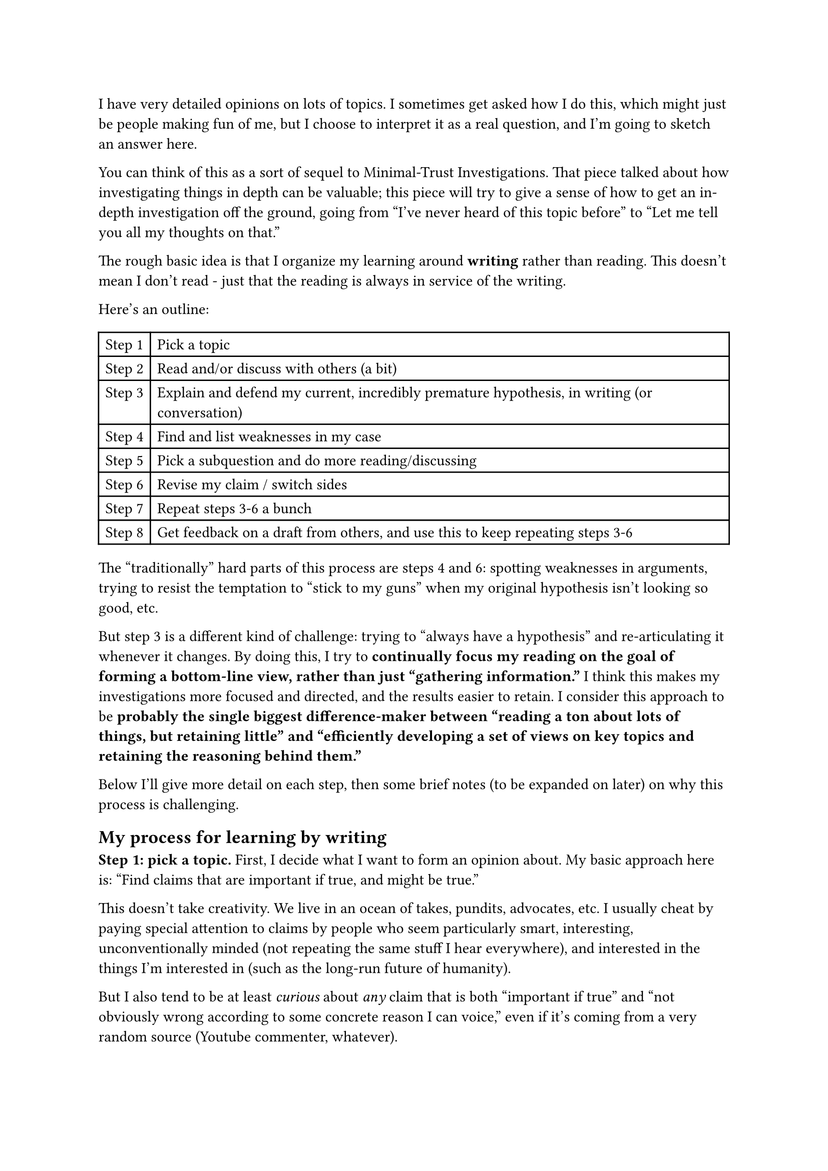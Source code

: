 I have very detailed opinions on lots of topics. I sometimes get asked how I do this, which might just be people making fun of me, but I choose to interpret it as a real question, and I'm going to sketch an answer here.

You can think of this as a sort of sequel to #link("https://www.cold-takes.com/minimal-trust-investigations/")[Minimal-Trust Investigations]. That piece talked about how investigating things in depth can be valuable; this piece will try to give a sense of how to get an in-depth investigation off the ground, going from "I've never heard of this topic before" to "Let me tell you all my thoughts on that."

The rough basic idea is that I organize my learning around *writing* rather than reading. This doesn't mean I don't read - just that the reading is always in service of the writing.

Here's an outline:

#table(
  columns: (auto, 1fr),
  stroke: 1pt,
  [Step 1], [Pick a topic],
  [Step 2], [Read and/or discuss with others (a bit)],
  [Step 3], [Explain and defend my current, incredibly premature hypothesis, in writing (or conversation)],
  [Step 4], [Find and list weaknesses in my case],
  [Step 5], [Pick a subquestion and do more reading/discussing],
  [Step 6], [Revise my claim / switch sides],
  [Step 7], [Repeat steps 3-6 a bunch],
  [Step 8], [Get feedback on a draft from others, and use this to keep repeating steps 3-6],
)

The "traditionally" hard parts of this process are steps 4 and 6: spotting weaknesses in arguments, trying to resist the temptation to "stick to my guns" when my original hypothesis isn't looking so good, etc.

But step 3 is a different kind of challenge: trying to "always have a hypothesis" and re-articulating it whenever it changes. By doing this, I try to *continually focus my reading on the goal of forming a bottom-line view, rather than just "gathering information."* I think this makes my investigations more focused and directed, and the results easier to retain. I consider this approach to be *probably the single biggest difference-maker between "reading a ton about lots of things, but retaining little" and "efficiently developing a set of views on key topics and retaining the reasoning behind them."*

Below I'll give more detail on each step, then some brief notes (to be expanded on later) on why this process is challenging.

== My process for learning by writing

*Step 1: pick a topic.* First, I decide what I want to form an opinion about. My basic approach here is: "Find claims that are important if true, and might be true."

This doesn't take creativity. We live in an ocean of takes, pundits, advocates, etc. I usually cheat by paying special attention to claims by people who seem particularly smart, interesting, unconventionally minded (not repeating the same stuff I hear everywhere), and interested in the things I'm interested in (such as the #link("https://www.cold-takes.com/why-talk-about-10-000-years-from-now/")[long-run future of humanity]).

But I also tend to be at least _curious_ about _any_ claim that is both "important if true" and "not obviously wrong according to some concrete reason I can voice," even if it's coming from a very random source (Youtube commenter, whatever).

For a concrete example throughout this piece, I'll use this hypothesis, which I examined pretty recently: "Human history is a story of life getting gradually, consistently better."

(Other, more complicated examples are the #link("https://www.cold-takes.com/cost-disease-and-civilizational-decline/")[Collapsing Civilizational Competence Hypothesis]; the #link("https://www.cold-takes.com/most-important-century/")[Most Important Century hypothesis]; and my #link("https://www.cold-takes.com/summary-of-history-empowerment-and-well-being-lens/")[attempt to summarize history in one table].)

*Step 2: read and/or discuss (a bit).* I usually start by trying to read the most prominent 1-3 pieces that (a) defend the claim or (b) attack the claim or (c) set out to comprehensively review the evidence on both sides. I try to understand the major reasons they're giving for the side they come down on. I also chat about the topic with people who know more about it than I do, and who aren't too high-stakes to chat with.

In the example I'm using, I read the relevant parts of #link("https://en.wikipedia.org/wiki/The_Better_Angels_of_Our_Nature")[Better Angels of our Nature] and #link("https://en.wikipedia.org/wiki/Enlightenment_Now")[Enlightenment Now] (focusing on claims about life getting better, and skipping discussion of "why"). I then looked for critiques of the books that specifically responded to the claims about life having gotten better (again putting aside the "why"). This led mostly to #link("https://www.cold-takes.com/unraveling-the-evidence-about-violence-among-very-early-humans/")[claims about the peacefulness of hunter-gatherers].

*Step 3: explain and defend my current, incredibly premature hypothesis, in writing (or conversation).* This is where my approach gets unusual - I form a hypothesis about whether the claim is true, LONG before I'm "qualified to have an opinion." The process looks less like "Read and digest everything out there on the topic" and more like "Read the 1-3 most prominent pieces on each side, then go."

I don't have an easy time explaining "how" I generate a hypothesis while knowing so little - it feels like I just always have a "guess" at the answer to some topic, whether or not I even want to (though it often takes me a lot of effort to _articulate_ the guess in words). The main thing I have to say about the "how" is that it just *doesn't matter*: at this stage the hypothesis is more about setting the stage for more questions about investigation than about really trying to be right, so it seems sufficient to "just start rambling onto the page, and make any corrections/edits that my current state of knowledge already forces."

For this example, I noted down something along the lines of: "Life has gotten better throughout history. The best data on this comes from the last few hundred years, because before that we just didn't keep many records. Sometimes people try to claim that the longest-ago, murkiest times were better, such as #link("https://www.cold-takes.com/was-life-better-in-hunter-gatherer-times/")[hunter-gatherer times], but there's no evidence for this - in fact, empirical evidence shows that hunter-gatherers were very violent - and we should assume that these early times fit on the same general trendline, which would mean they were quite bad. (Also, if you go even further back than hunter-gatherers, you get to apes, whose lives seem really horrible, so that seems to fit the trend as well.#footnote[I never ended up using this argument about apes. I think it's probably mostly right, but there's a whole can of worms with claims about loving, peaceful bonobos that I never quite got motivated to get to the bottom of.])"

It took real effort to disentangle the thoughts in my head to the point where I could write that, but I tried to focus on keeping things simple and not trying to get it perfect.

At this stage, this is *not* a nuanced, caveated, detailed or well-researched take. Instead, my approach is more like: "Try to state what I think in a pretty strong, bold manner; defend it aggressively; list all of the best counterarguments, and shoot them down." *This generally fails almost immediately.*

*Step 4: find and list weaknesses in my case.* My next step is to play devil's advocate against myself, such as by:

- Looking for people arguing things that contradict my working hypothesis, and looking for their strongest points.
- Noting claims I've made with this property: "I haven't really made an attempt to look comprehensively at the arguments on both sides of this, and if I did I might change my mind."

(This summary obscures an ocean of variation. Having more existing knowledge about a general area, and more experience with investigations in general, can make someone much better at noticing things like this.)

In the example, my "devil's advocate" points included:

- I'm getting all of my "life has gotten better" charts from books that are potentially biased. I should do something to see whether there are other charts, excluded from those books, that tell the opposite story.
- From my brief skim, the "hunter-gatherers were violent" claim looks right, and the critiques seem very hand-wavy and non-data-based. But I should probably read them more carefully and pull out their strongest arguments.
- Even if hunter-gatherers were violent, what about other aspects of their lives? #link("https://en.wikipedia.org/wiki/Hunter-gatherer")[Wikipedia] seems to have a pretty rosy picture …

In theory, I could swap Step 4 (listing things I'd like to look into more) with Step 3 (writing what I think). That is, I could try to review both sides of every point comprehensively before forming my own view, which means a lot more reading before I start writing.

I think many people try to do this, but in my experience at least, it's not the best way to go.

- Debates tend to be many-dimensional: for example, "Has life gotten better?" quickly breaks down into "Has quality-of-life metric X gotten better over period Y?" for a whole bunch of different X-Y pairs (plus other questions#footnote[Such as which metrics are most important.]).
- So if my goal were "Understand both sides of every possible sub-debate," I could be reading forever - for example, I might get embroiled in the debates and nuances around each different claim made about life getting better over the last few hundred years.
- By writing early, I get a chance to make sure I've written down the _version of the claim I care most about_, and make sure that any further investigation is focused on the things that matter most for changing my mind on this claim.
  - Once I wrote down "There are a huge number of charts showing that life has gotten better over the last few hundred years," I could see that deep-diving any particular one of those charts wouldn't be the best use of time - compared to addressing the very weakest points in the claim I had written, by going back further in time to hunter-gatherer periods, or looking for entirely different collections of charts.

*Step 5: pick a subquestion and do more reading and/or discussing.* One of the most important factors that determines whether these investigations go well (in the sense of teaching me a lot relatively quickly) is *deciding which subquestions to "dig into" and which not to.* As just noted, writing the hypothesis down early is key.

I try to stay very focused on doing the reading (and/or low-stakes discussion) most likely to change the big-picture claim I'm making. I rarely read a book or paper "once from start to finish"; instead I energetically skip around trying to find the parts most likely to give me a solid reason to change my mind, read them carefully and often multiple times, try to figure out what else I should be reading (whether this is "other parts of the same document" or "academic papers on topic X") to contextualize them, etc.

*Step 6: Revise my claim / switch sides.* This is one of the trickiest parts - pausing Step 5 as soon as I have a modified (often still simplified, under-researched and wrong) hypothesis. It's hard to notice when my hypothesis changes, and hard to stay open to radical changes of direction (and I make no claim that I'm as good at it as I could be).

I often try radically flipping around my hypothesis, even if I haven't actually been convinced that it's wrong - sometimes when I'm feeling iffy about arguing for one side, it's productive to just go ahead and try arguing for the other side. *I tend to get further by noticing how I feel about the "best arguments for both sides" than by trying from the start to be even-handed.*

In the example, I pretty quickly decided to try flipping my view around completely, and noted something like: "A lot of people assume life has gotten better over time, but that's just the last few hundred years. In fact, our best guess is that hunter-gatherers were getting some really important things right, such as gender relations and mental health, that we still haven't caught up to after centuries of progress. Agriculture killed that, and we've been slowly climbing out of a hole ever since. There should be tons more research on what hunter-gatherer societies are/were like, and whether we can replicate their key properties at scale today - this is a lot more promising than just continuing to push forward science and technology and modernity."

This completely contradicted my initial hypothesis. (I #link("https://www.cold-takes.com/has-life-gotten-better/")[now think both are wrong].)

This sent me down a new line of research: constructing the best argument I could that life was better in hunter-gatherer times.

*Step 7: repeat steps 3-6 a bunch.* I tried to gather the best evidence for hunter-gatherer life being good, and for it being bad, and zeroed in on gender relations and violence as particularly interesting, confusing debates; on both of these, I changed my hypothesis/headline several times.

My hypotheses became increasingly complex and detailed, as you can see from the final products: #link("https://www.cold-takes.com/hunter-gatherer-gender-relations-seem-bad/")[Pre-agriculture gender relations seem bad] (which argues that gender relations for hunter-gatherers were/are far from Wikipedia's rosy picture, according to the best available evidence, though the evidence is far from conclusive, and it's especially unclear how pre-agriculture gender relations compare to today's) and #link("https://www.cold-takes.com/unraveling-the-evidence-about-violence-among-very-early-humans/")[Unraveling the evidence about violence among very early humans] (which argues that hunter-gatherer violence was indeed high, but that - contra _Better Angels_ - it probably got even worse after the development of agriculture, before declining at some pretty unknown point before today).

I went through several cycles of "I think I know what I really think and I'm ready to write," followed by "No, having started writing, I'm unsatisfied with my answer on this point and think a bit more investigation could change it." So I kept alternating between writing and reading, but was always reading with the aim of getting back to writing.

I finally produced some full, opinionated drafts that seemed to me to be about the best I could do without a ton more work.

After I had satisfied myself on these points, I popped back up from the "hunter-gatherer" question to the original question of whether life has gotten better over time. I followed a similar process for investigating other subquestions, like "Is the set of charts I've found representative for the last few hundred years?" and "What about the period in between hunter-gatherer times and the last few hundred years?"

*Step 8: add feedback from others into the loop.* It takes me a long time to get to the point where I can no longer easily tear apart my own hypothesis. Once I do, I start seeking feedback from others - first just people I know who are likely to be helpful and interested in the topic, then experts and the public. This works the same basic way as Steps 4-7, but with others doing a lot of the "noticing weaknesses" part (Step 4).

When I publish, I am thinking of it more like "I can't easily find more problems with this, so it's time to see whether others can" than like "This is great and definitely right."

== I hope I haven't made this sound fun or easy

Some things about this process that are hard, taxing, exhausting and a bit of a mental health gauntlet:

- I constantly have a feeling (after reading) like I know what I think and how to say it, then I start writing and immediately notice that I don't at all. I need to take a lot of breaks and try a lot of times to even "write what I currently think," even when it's pretty simple and early.
- Every subquestion is something I could spend a lifetime learning about, if I chose to. I need to constantly interrupt myself and ask, "Is this a key point? Is this worth learning more about?" or else I'll never finish.
- There are infinite tough judgment calls about things like "whether to look into some important-seeming point, or just reframe my hypothesis such that I don't need to." Sometimes the latter is the answer (it feels like some debate is important, but if I really think about it, I realize the thing I most care about can be argued for without getting to the bottom of it); sometimes the former is (it feels like I can try to get around some debate, but actually, I can't really come to a reasonable conclusion without an exhausting deep dive).
- At any given point, I know that if I were just better at things like "noticing which points are really crucial" and "reformulating my hypothesis so that it's easier to defend while still important," I could probably do something twice as good in half the time … and I often realize after a massive deep dive that most of the time I spent wasn't necessary.
- Because of these points, I have very little ability to predict when a project will be done; I am never confident that I'm doing it as well as I could; and I'm constantly interrupting myself to reflect on these things rather than getting into a flow.
- Half the time, all of this work just ends up with me agreeing with conventional wisdom or "the experts" anyway … so I've just poured in work and gone through a million iterations of changing my mind, and any random person I talk to about it will just be like "So you decided X? Yeah X is just what I had already assumed."
- The whole experience is a mix of writing, Googling, reading, skimming, and pressuring myself to be more efficient, which is very different and much more unpleasant compared to the experience of just reading. (Among other things, I can read in a nice location and be looking at a book or e-ink instead of a screen. Most of the work of an "investigation" is in front of a glowing screen and requires an Internet connection.)

I'll write more about these challenges in a future post. I definitely recommend reading as a superior leisure activity, but for me at least, writing-centric work seems better for learning.
